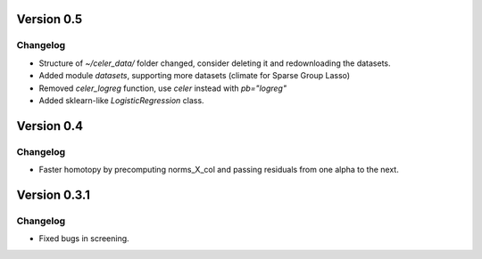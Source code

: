 Version 0.5
------------

Changelog
~~~~~~~~~
- Structure of `~/celer_data/` folder changed, consider deleting it and redownloading the datasets.
- Added module `datasets`, supporting more datasets (climate for Sparse Group Lasso)
- Removed `celer_logreg` function, use `celer` instead with `pb="logreg"`
- Added sklearn-like `LogisticRegression` class.

Version 0.4
------------

Changelog
~~~~~~~~~
- Faster homotopy by precomputing norms_X_col and passing residuals from one alpha to the next.


Version 0.3.1
------------

Changelog
~~~~~~~~~
- Fixed bugs in screening.
